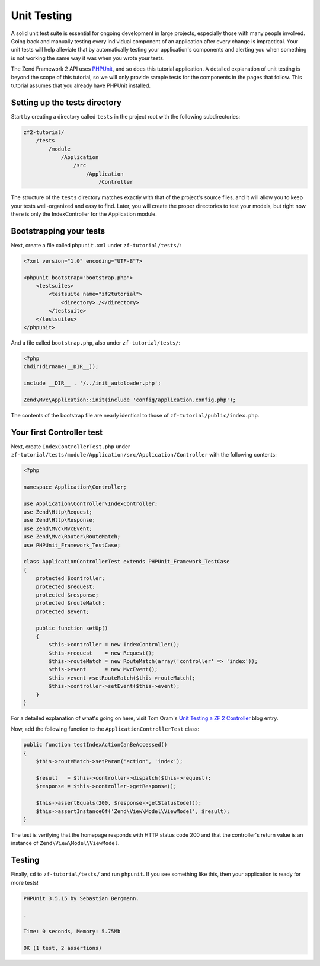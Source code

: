 .. _user-guide.unit-testing.rst:

############
Unit Testing
############

A solid unit test suite is essential for ongoing development in large
projects, especially those with many people involved. Going back and
manually testing every individual component of an application after
every change is impractical. Your unit tests will help alleviate that
by automatically testing your application's components and alerting
you when something is not working the same way it was when you wrote
your tests.

The Zend Framework 2 API uses `PHPUnit <http://phpunit.de/>`_, and so
does this tutorial application. A detailed explanation of unit testing
is beyond the scope of this tutorial, so we will only provide sample
tests for the components in the pages that follow. This tutorial assumes
that you already have PHPUnit installed.

Setting up the tests directory
------------------------------

Start by creating a directory called ``tests`` in the project root with
the following subdirectories:

.. code-block:: text

    zf2-tutorial/
        /tests
            /module
                /Application
                    /src
                        /Application
                            /Controller

The structure of the ``tests`` directory matches exactly with that of the
project's source files, and it will allow you to keep your tests
well-organized and easy to find. Later, you will create the proper
directories to test your models, but right now there is only the
IndexController for the Application module.

Bootstrapping your tests
------------------------

Next, create a file called ``phpunit.xml`` under ``zf-tutorial/tests/``:

.. code-block:: xml

    <?xml version="1.0" encoding="UTF-8"?>

    <phpunit bootstrap="bootstrap.php">
        <testsuites>
            <testsuite name="zf2tutorial">
                <directory>./</directory>
            </testsuite>
        </testsuites>
    </phpunit>


And a file called ``bootstrap.php``, also under ``zf-tutorial/tests/``:

.. code-block:: php

    <?php
    chdir(dirname(__DIR__));

    include __DIR__ . '/../init_autoloader.php';

    Zend\Mvc\Application::init(include 'config/application.config.php');

The contents of the bootstrap file are nearly identical to those of
``zf-tutorial/public/index.php``.

Your first Controller test
--------------------------

Next, create ``IndexControllerTest.php`` under
``zf-tutorial/tests/module/Application/src/Application/Controller`` with
the following contents:

.. code-block:: php

    <?php

    namespace Application\Controller;

    use Application\Controller\IndexController;
    use Zend\Http\Request;
    use Zend\Http\Response;
    use Zend\Mvc\MvcEvent;
    use Zend\Mvc\Router\RouteMatch;
    use PHPUnit_Framework_TestCase;

    class ApplicationControllerTest extends PHPUnit_Framework_TestCase
    {
        protected $controller;
        protected $request;
        protected $response;
        protected $routeMatch;
        protected $event;

        public function setUp()
        {
            $this->controller = new IndexController();
            $this->request    = new Request();
            $this->routeMatch = new RouteMatch(array('controller' => 'index'));
            $this->event      = new MvcEvent();
            $this->event->setRouteMatch($this->routeMatch);
            $this->controller->setEvent($this->event);
        }
    }

For a detailed explanation of what's going on here, visit Tom Oram's
`Unit Testing a ZF 2 Controller <http://devblog.x2k.co.uk/unit-testing-a-zend-framework-2-controller/>`_
blog entry.

Now, add the following function to the ``ApplicationControllerTest`` class:

.. code-block:: php

    public function testIndexActionCanBeAccessed()
    {
        $this->routeMatch->setParam('action', 'index');

        $result   = $this->controller->dispatch($this->request);
        $response = $this->controller->getResponse();

        $this->assertEquals(200, $response->getStatusCode());
        $this->assertInstanceOf('Zend\View\Model\ViewModel', $result);
    }

The test is verifying that the homepage responds with HTTP status code 200 and
that the controller's return value is an instance of ``Zend\View\Model\ViewModel``.

Testing
-----------

Finally, ``cd`` to ``zf-tutorial/tests/`` and run ``phpunit``. If you see something like
this, then your application is ready for more tests!

.. code-block:: text

    PHPUnit 3.5.15 by Sebastian Bergmann.

    .

    Time: 0 seconds, Memory: 5.75Mb

    OK (1 test, 2 assertions)
